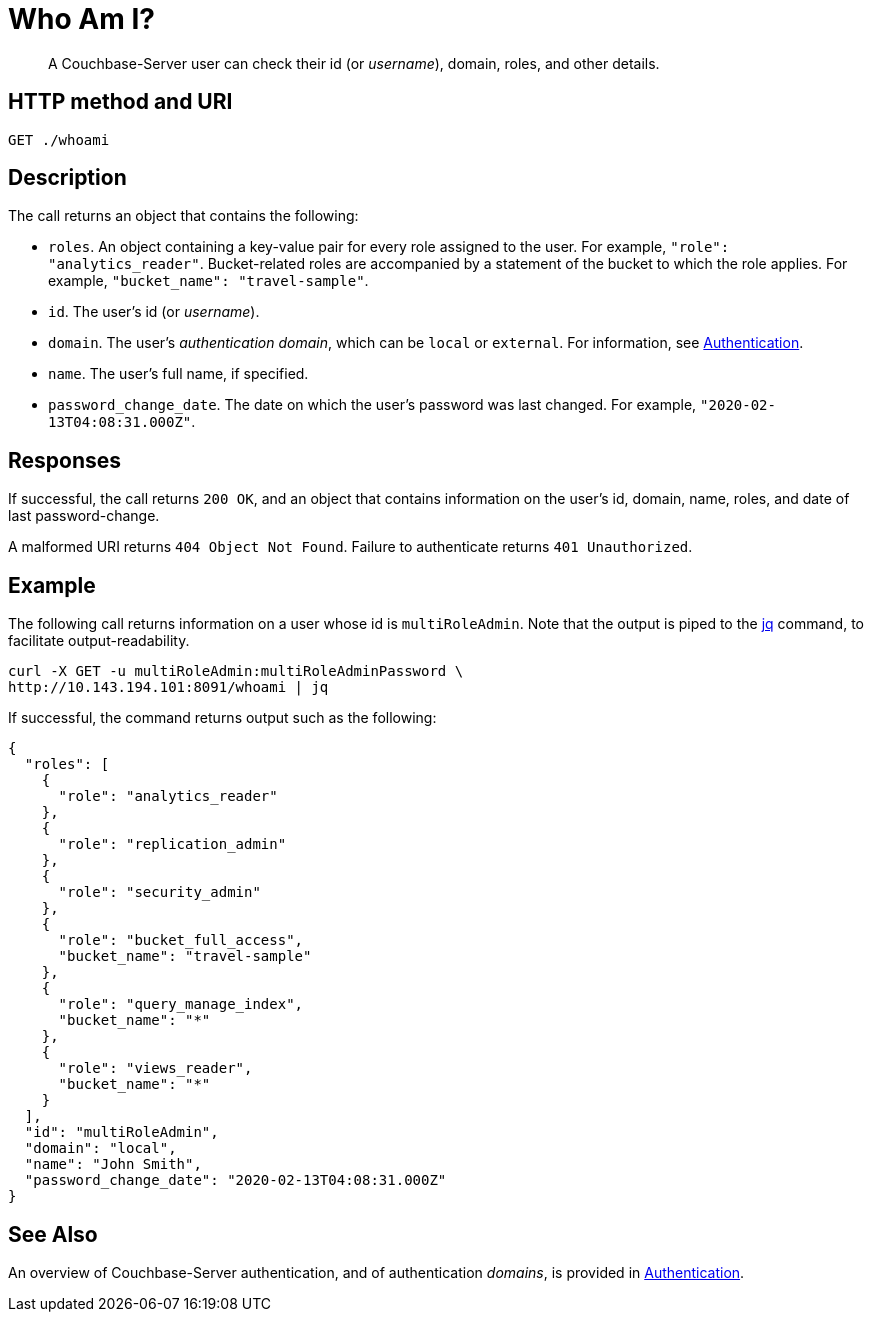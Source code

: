 = Who Am I?
:page-topic-type: reference

[abstract]
A Couchbase-Server user can check their id (or _username_), domain, roles, and other details.

== HTTP method and URI

----
GET ./whoami
----

== Description

The call returns an object that contains the following:

* `roles`.
An object containing a key-value pair for every role assigned to the user.
For example, `"role": "analytics_reader"`.
Bucket-related roles are accompanied by a statement of the bucket to which the role applies.
For example, `"bucket_name": "travel-sample"`.

* `id`.
The user's id (or _username_).

* `domain`.
The user's _authentication domain_, which can be `local` or `external`.
For information, see xref:learn:security/authentication-overview.adoc[Authentication].

* `name`.
The user's full name, if specified.

* `password_change_date`.
The date on which the user's password was last changed.
For example, `"2020-02-13T04:08:31.000Z"`.

== Responses

If successful, the call returns `200 OK`, and an object that contains information on the user's id, domain, name, roles, and date of last password-change.

A malformed URI returns `404 Object Not Found`. Failure to authenticate returns `401 Unauthorized`.

== Example

The following call returns information on a user whose id is `multiRoleAdmin`.
Note that the output is piped to the https://stedolan.github.io/jq/[jq] command, to facilitate output-readability.

----
curl -X GET -u multiRoleAdmin:multiRoleAdminPassword \
http://10.143.194.101:8091/whoami | jq
----

If successful, the command returns output such as the following:

----
{
  "roles": [
    {
      "role": "analytics_reader"
    },
    {
      "role": "replication_admin"
    },
    {
      "role": "security_admin"
    },
    {
      "role": "bucket_full_access",
      "bucket_name": "travel-sample"
    },
    {
      "role": "query_manage_index",
      "bucket_name": "*"
    },
    {
      "role": "views_reader",
      "bucket_name": "*"
    }
  ],
  "id": "multiRoleAdmin",
  "domain": "local",
  "name": "John Smith",
  "password_change_date": "2020-02-13T04:08:31.000Z"
}
----

== See Also

An overview of Couchbase-Server authentication, and of authentication _domains_, is provided in xref:learn:security/authentication-overview.adoc[Authentication].

